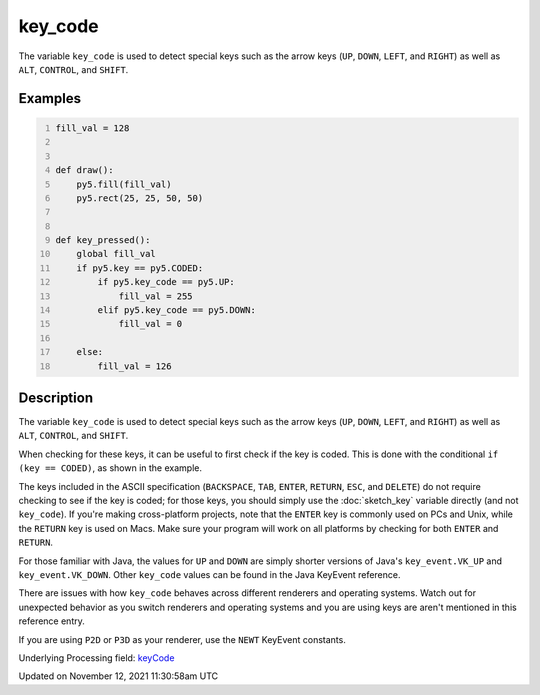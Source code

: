 key_code
========

The variable ``key_code`` is used to detect special keys such as the arrow keys (``UP``, ``DOWN``, ``LEFT``, and ``RIGHT``) as well as ``ALT``, ``CONTROL``, and ``SHIFT``.

Examples
--------

.. raw:: html

    <div class="example-table">

.. raw:: html

    <div class="example-row"><div class="example-cell-image">

.. raw:: html

    </div><div class="example-cell-code">

.. code:: python
    :number-lines:

    fill_val = 128


    def draw():
        py5.fill(fill_val)
        py5.rect(25, 25, 50, 50)


    def key_pressed():
        global fill_val
        if py5.key == py5.CODED:
            if py5.key_code == py5.UP:
                fill_val = 255
            elif py5.key_code == py5.DOWN:
                fill_val = 0

        else:
            fill_val = 126

.. raw:: html

    </div></div>

.. raw:: html

    </div>

Description
-----------

The variable ``key_code`` is used to detect special keys such as the arrow keys (``UP``, ``DOWN``, ``LEFT``, and ``RIGHT``) as well as ``ALT``, ``CONTROL``, and ``SHIFT``.

When checking for these keys, it can be useful to first check if the key is coded. This is done with the conditional ``if (key == CODED)``, as shown in the example.

The keys included in the ASCII specification (``BACKSPACE``, ``TAB``, ``ENTER``, ``RETURN``, ``ESC``, and ``DELETE``) do not require checking to see if the key is coded; for those keys, you should simply use the :doc:`sketch_key` variable directly (and not ``key_code``).  If you're making cross-platform projects, note that the ``ENTER`` key is commonly used on PCs and Unix, while the ``RETURN`` key is used on Macs. Make sure your program will work on all platforms by checking for both ``ENTER`` and ``RETURN``.

For those familiar with Java, the values for ``UP`` and ``DOWN`` are simply shorter versions of Java's ``key_event.VK_UP`` and ``key_event.VK_DOWN``. Other ``key_code`` values can be found in the Java KeyEvent reference.

There are issues with how ``key_code`` behaves across different renderers and operating systems. Watch out for unexpected behavior as you switch renderers and operating systems and you are using keys are aren't mentioned in this reference entry.

If you are using ``P2D`` or ``P3D`` as your renderer, use the ``NEWT`` KeyEvent constants.

Underlying Processing field: `keyCode <https://processing.org/reference/keyCode.html>`_


Updated on November 12, 2021 11:30:58am UTC


